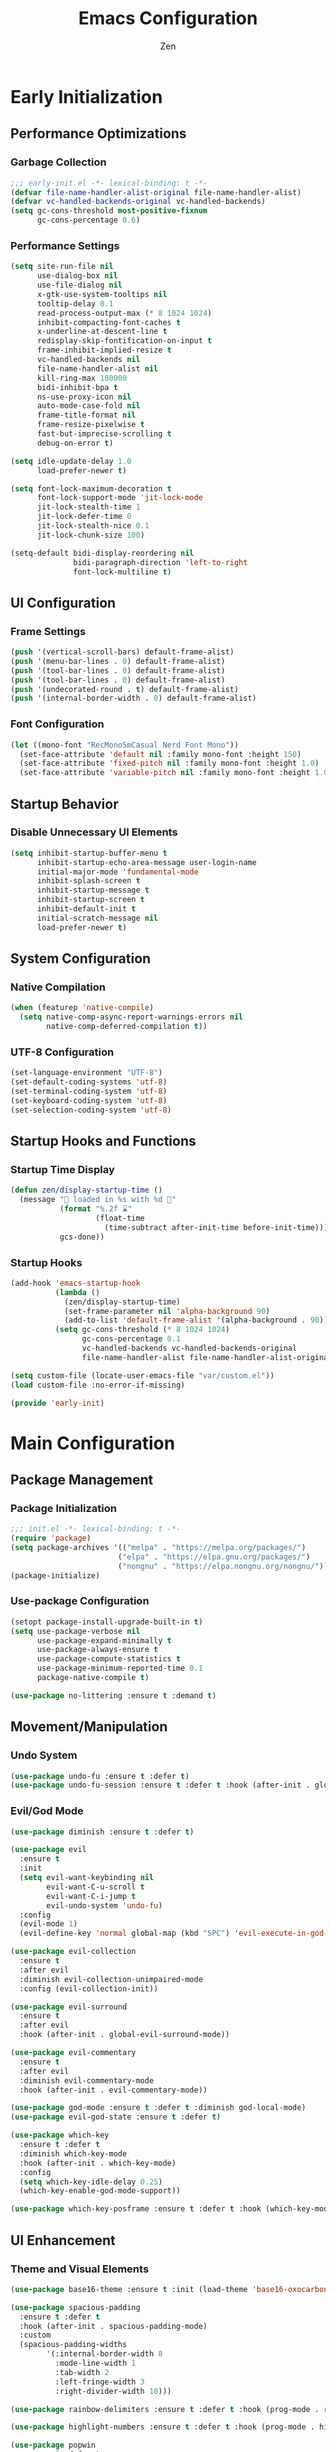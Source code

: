 #+TITLE: Emacs Configuration
#+AUTHOR: Zen
#+STARTUP: showeverything
#+OPTIONS: toc:2 num:nil
#+PROPERTY: header-args:emacs-lisp :tangle yes :comments link

* Early Initialization
:PROPERTIES:
:header-args:emacs-lisp: :tangle early-init.el
:END:

** Performance Optimizations
*** Garbage Collection
#+begin_src emacs-lisp
;;; early-init.el -*- lexical-binding: t -*-
(defvar file-name-handler-alist-original file-name-handler-alist)
(defvar vc-handled-backends-original vc-handled-backends)
(setq gc-cons-threshold most-positive-fixnum
      gc-cons-percentage 0.6)
#+end_src

*** Performance Settings
#+begin_src emacs-lisp
(setq site-run-file nil
      use-dialog-box nil
      use-file-dialog nil
      x-gtk-use-system-tooltips nil
      tooltip-delay 0.1
      read-process-output-max (* 8 1024 1024)
      inhibit-compacting-font-caches t
      x-underline-at-descent-line t
      redisplay-skip-fontification-on-input t
      frame-inhibit-implied-resize t
      vc-handled-backends nil
      file-name-handler-alist nil
      kill-ring-max 100000
      bidi-inhibit-bpa t
      ns-use-proxy-icon nil
      auto-mode-case-fold nil
      frame-title-format nil
      frame-resize-pixelwise t
      fast-but-imprecise-scrolling t
      debug-on-error t)

(setq idle-update-delay 1.0
      load-prefer-newer t)

(setq font-lock-maximum-decoration t
      font-lock-support-mode 'jit-lock-mode
      jit-lock-stealth-time 1
      jit-lock-defer-time 0
      jit-lock-stealth-nice 0.1
      jit-lock-chunk-size 100)

(setq-default bidi-display-reordering nil
              bidi-paragraph-direction 'left-to-right
              font-lock-multiline t)
#+end_src

** UI Configuration
*** Frame Settings
#+begin_src emacs-lisp
(push '(vertical-scroll-bars) default-frame-alist)
(push '(menu-bar-lines . 0) default-frame-alist)
(push '(tool-bar-lines . 0) default-frame-alist)
(push '(tool-bar-lines . 0) default-frame-alist)
(push '(undecorated-round . t) default-frame-alist)
(push '(internal-border-width . 0) default-frame-alist)
#+end_src

*** Font Configuration
#+begin_src emacs-lisp
(let ((mono-font "RecMonoSmCasual Nerd Font Mono"))
  (set-face-attribute 'default nil :family mono-font :height 150)
  (set-face-attribute 'fixed-pitch nil :family mono-font :height 1.0)
  (set-face-attribute 'variable-pitch nil :family mono-font :height 1.0))
#+end_src

** Startup Behavior
*** Disable Unnecessary UI Elements
#+begin_src emacs-lisp
(setq inhibit-startup-buffer-menu t
      inhibit-startup-echo-area-message user-login-name
      initial-major-mode 'fundamental-mode
      inhibit-splash-screen t
      inhibit-startup-message t
      inhibit-startup-screen t
      inhibit-default-init t
      initial-scratch-message nil
      load-prefer-newer t)
#+end_src

** System Configuration
*** Native Compilation
#+begin_src emacs-lisp
(when (featurep 'native-compile)
  (setq native-comp-async-report-warnings-errors nil
        native-comp-deferred-compilation t))
#+end_src

*** UTF-8 Configuration
#+begin_src emacs-lisp
(set-language-environment "UTF-8")
(set-default-coding-systems 'utf-8)
(set-terminal-coding-system 'utf-8)
(set-keyboard-coding-system 'utf-8)
(set-selection-coding-system 'utf-8)
#+end_src

** Startup Hooks and Functions
*** Startup Time Display
#+begin_src emacs-lisp
(defun zen/display-startup-time ()
  (message "📑 loaded in %s with %d 🚮"
           (format "%.2f ⌛"
                   (float-time
                     (time-subtract after-init-time before-init-time)))
           gcs-done))
#+end_src

*** Startup Hooks
#+begin_src emacs-lisp
(add-hook 'emacs-startup-hook
          (lambda ()
            (zen/display-startup-time)
            (set-frame-parameter nil 'alpha-background 90)
            (add-to-list 'default-frame-alist '(alpha-background . 90)))
          (setq gc-cons-threshold (* 8 1024 1024)
                gc-cons-percentage 0.1
                vc-handled-backends vc-handled-backends-original
                file-name-handler-alist file-name-handler-alist-original))

(setq custom-file (locate-user-emacs-file "var/custom.el"))
(load custom-file :no-error-if-missing)

(provide 'early-init)
#+end_src


* Main Configuration
:PROPERTIES:
:header-args:emacs-lisp: :tangle init.el
:END:


** Package Management
*** Package Initialization
#+begin_src emacs-lisp
;;; init.el -*- lexical-binding: t -*-
(require 'package)
(setq package-archives '(("melpa" . "https://melpa.org/packages/")
                        ("elpa" . "https://elpa.gnu.org/packages/")
                        ("nongnu" . "https://elpa.nongnu.org/nongnu/")))
(package-initialize)
#+end_src

*** Use-package Configuration
#+begin_src emacs-lisp
(setopt package-install-upgrade-built-in t)
(setq use-package-verbose nil
      use-package-expand-minimally t
      use-package-always-ensure t
      use-package-compute-statistics t
      use-package-minimum-reported-time 0.1
      package-native-compile t)

(use-package no-littering :ensure t :demand t)
#+end_src

** Movement/Manipulation
*** Undo System
#+begin_src emacs-lisp
(use-package undo-fu :ensure t :defer t)
(use-package undo-fu-session :ensure t :defer t :hook (after-init . global-undo-fu-session-mode))
#+end_src

*** Evil/God Mode
#+begin_src emacs-lisp
(use-package diminish :ensure t :defer t)

(use-package evil
  :ensure t
  :init
  (setq evil-want-keybinding nil
        evil-want-C-u-scroll t
        evil-want-C-i-jump t
        evil-undo-system 'undo-fu)
  :config
  (evil-mode 1)
  (evil-define-key 'normal global-map (kbd "SPC") 'evil-execute-in-god-state))

(use-package evil-collection
  :ensure t
  :after evil
  :diminish evil-collection-unimpaired-mode
  :config (evil-collection-init))

(use-package evil-surround
  :ensure t
  :after evil
  :hook (after-init . global-evil-surround-mode))

(use-package evil-commentary
  :ensure t
  :after evil
  :diminish evil-commentary-mode
  :hook (after-init . evil-commentary-mode))

(use-package god-mode :ensure t :defer t :diminish god-local-mode)
(use-package evil-god-state :ensure t :defer t)

(use-package which-key
  :ensure t :defer t
  :diminish which-key-mode
  :hook (after-init . which-key-mode)
  :config
  (setq which-key-idle-delay 0.25)
  (which-key-enable-god-mode-support))

(use-package which-key-posframe :ensure t :defer t :hook (which-key-mode . which-key-posframe-mode))
#+end_src

** UI Enhancement
*** Theme and Visual Elements
#+begin_src emacs-lisp
(use-package base16-theme :ensure t :init (load-theme 'base16-oxocarbon-dark t))

(use-package spacious-padding
  :ensure t :defer t
  :hook (after-init . spacious-padding-mode)
  :custom
  (spacious-padding-widths
        '(:internal-border-width 8
          :mode-line-width 1
          :tab-width 2
          :left-fringe-width 3
          :right-divider-width 10)))

(use-package rainbow-delimiters :ensure t :defer t :hook (prog-mode . rainbow-delimiters-mode))

(use-package highlight-numbers :ensure t :defer t :hook (prog-mode . highlight-numbers-mode))

(use-package popwin
  :ensure t :defer t
  :hook (after-init . popwin-mode)
  :config
  (push '("^\*.*\*$" :regexp t) popwin:special-display-config))

(use-package keycast
  :ensure t :defer t
  :hook (after-init . keycast-mode-line-mode)
  :config
  (setq keycast-mode-line-format "%2s%K%C%R "
        keycast-mode-line-remove-tail-elements nil
        keycast-mode-line-insert-after 'mode-line-end-spaces)
  (dolist (input '(self-insert-command org-self-insert-command))
    (add-to-list 'keycast-substitute-alist `(,input "." "Typing…"))))
#+end_src

** Modern Emacs
*** Completion
#+begin_src emacs-lisp
(use-package cape
  :ensure t
  :config
  (add-hook 'completion-at-point-functions #'cape-dabbrev)
  (add-hook 'completion-at-point-functions #'cape-file)
  (add-hook 'completion-at-point-functions #'cape-emoji)
  (add-hook 'completion-at-point-functions #'cape-history)
  (add-hook 'completion-at-point-functions #'cape-elisp-block))

(use-package corfu
  :ensure t
  :hook ((after-init . global-corfu-mode)
         (after-init . corfu-history-mode)
         (after-init . corfu-popupinfo-mode))
  :config
  (setq tab-always-indent 'complete
        corfu-preview-current nil
        corfu-min-width 4
        corfu-auto t
        corfu-cycle t
        corfu-popupinfo-delay '(0.5 . 0.25)))
#+end_src

*** Minibuffers
#+begin_src emacs-lisp
(use-package vertico :ensure t :hook (after-init . vertico-mode))
(use-package vertico-posframe :ensure t :hook (vertico-mode . vertico-posframe-mode))
(use-package marginalia :ensure t :hook (after-init . marginalia-mode))

(use-package orderless
  :ensure t
  :config
  (setq completion-styles '(orderless substring )
        completion-category-overrides '((file (styles partial-completion)))))

(use-package consult
  :ensure t
  :config
  (setq xref-show-xrefs-function #'consult-xref
        xref-show-definitions-function #'consult-xref)
  (global-set-key [remap switch-to-buffer] 'consult-buffer)
  (global-set-key [remap load-theme] 'consult-theme)
  (global-set-key [remap recentf] 'consult-recent-file)
  (global-set-key [remap project-switch-to-buffer] 'consult-project-buffer)
  (global-set-key [remap isearch-forward] 'consult-line))
#+end_src

*** Help Enhancement
#+begin_src emacs-lisp
(use-package helpful
  :ensure t :defer t
  :bind (([remap describe-function] . helpful-callable)
         ([remap describe-variable] . helpful-variable)
         ([remap describe-key] . helpful-key)
         ([remap describe-command] . helpful-command)
         ([remap describe-symbol] . helpful-symbol)))

#+end_src

** Programming Support
*** Org Mode
#+begin_src emacs-lisp
(use-package org
  :ensure t
  :config
  (setq org-hide-emphasis-markers t
        org-pretty-entities t
        org-edit-src-content-indentation 0
        org-return-follows-link t))
#+end_src

*** Version Control
#+begin_src emacs-lisp
(use-package magit :ensure t :defer t)
(use-package transient-posframe :ensure t :defer t :hook (after-init . transient-posframe-mode))
(use-package git-gutter
  :ensure t :defer t
  :hook (after-init . global-git-gutter-mode)
  :diminish git-gutter-mode)
#+end_src

*** Lang Support
#+begin_src emacs-lisp
(use-package nix-mode :ensure t :defer t)
(use-package zig-mode :ensure t :defer t :custom (zig-format-on-save nil))
#+end_src

*** LSP Support
#+begin_src emacs-lisp
(use-package eglot
  :ensure t :defer t
  :hook (zig-mode . eglot-ensure)
  :config
  (set-face-attribute 'eglot-inlay-hint-face nil :height 1.0)
  (setq eglot-events-buffer-size 0
        eglot-send-changes-idle-time 0.1))

(use-package eglot-booster
  :after eglot
  :vc (:url "https://github.com/jdtsmith/eglot-booster" :rev :newest :branch "main")
  :hook (eglot-booster-mode . eglot-ensure))

(use-package flymake
  :ensure t :defer t
  :config
  (custom-set-faces
    '(flymake-error   ((t (:underline (:style wave :color "Red")))))
    '(flymake-warning ((t (:underline (:style wave :color "Orange")))))
    '(flymake-note    ((t (:underline (:style wave :color "Blue")))))))

(use-package yasnippet
  :ensure t :defer t
  :hook (prog-mode . yas-minor-mode))

(use-package eldoc
  :ensure t :defer t
  :hook (prog-mode . eldoc-mode)
  :diminish eldoc-mode)

(use-package eldoc-box
  :ensure t :defer t
  :hook (eldoc-mode . eldoc-box-hover-mode)
  :diminish eldoc-box-hover-mode
  :config
  (setq eldoc-idle-delay 0.1))
#+end_src

** File Management
*** Dired Configuration
#+begin_src emacs-lisp
(use-package dired
  :ensure nil :defer t
  :hook
  ((dired-mode . dired-hide-details-mode)
   (dired-mode . hl-line-mode))
  :config
  (setq dired-recursive-copies 'always
        dired-recursive-deletes 'always
        dired-mouse-drag-files t
        delete-by-moving-to-trash t
        dired-dwim-target t))

(use-package async
  :ensure t :defer t
  :hook (dired-mode . dired-async-mode))

(use-package dired-subtree
  :ensure t :defer t
  :after dired
  :bind
  ( :map dired-mode-map
    ("<tab>" . dired-subtree-toggle)
    ("TAB" . dired-subtree-toggle)
    ("<backtab>" . dired-subtree-remove)
    ("S-TAB" . dired-subtree-remove))
  :custom
  (dired-subtree-use-backgrounds nil))
#+end_src

** Terminal Support
*** Eat Terminal
#+begin_src emacs-lisp
(use-package eat
  :ensure t :defer t
  :hook ((eshell-mode . eat-eshell-mode)
         (eshell-mode . eat-eshell-visual-command-mode)))
#+end_src

*** Eshell Configuration
#+begin_src emacs-lisp
(use-package eshell-syntax-highlighting
  :ensure t :defer t
  :hook (eshell-mode . eshell-syntax-highlighting-mode))

(use-package eshell
  :ensure t :defer t
  :config
  (setq eshell-banner-message ""
        eshell-prompt-function
        (lambda nil
          (let ((dir-color (face-attribute 'font-lock-keyword-face :foreground))
                (prompt-color (face-attribute 'font-lock-builtin-face :foreground)))
            (concat
             (propertize (abbreviate-file-name (eshell/pwd)) 'face `(:foreground ,dir-color))
             (propertize " λ" 'face `(:foreground ,prompt-color))
             (propertize " "))))))
#+end_src

** Global Modes and Settings
*** Enable Global Modes
#+begin_src emacs-lisp
(global-hl-line-mode 1)
(global-auto-revert-mode 1)
(global-so-long-mode 1)
(electric-pair-mode 1)
(recentf-mode 1)
(size-indication-mode 1)
(pixel-scroll-precision-mode 1)
(display-battery-mode 1)
(savehist-mode 1)
(save-place-mode 1)
(delete-selection-mode 1)
#+end_src

*** Default Settings
#+begin_src emacs-lisp
(setq-default confirm-kill-emacs nil
              ad-redefinition-action 'accept
              display-time-default-load-average nil
              confirm-kill-processes nil
              indent-tabs-mode nil
              tab-width 4
              require-final-newline nil
              use-short-answers t
              fringes-outside-margins nil
              indicate-buffer-boundaries nil
              indicate-empty-lines nil
              create-lockfiles nil
              auto-revert-verbose nil
              auto-revert-interval 1
              auto-save-no-message t
              delete-by-moving-to-trash t
              make-backup-files nil
              auto-save-default nil
              auto-save-interval 2000
              auto-save-timeout 20
              delete-old-versions t
              kept-new-versions 6
              kept-old-versions 2
              version-control t
              vc-make-backup-files nil
              line-spacing 0.08
              global-auto-revert-non-file-buffers t
              completion-ignore-case t
              display-line-numbers-width 4
              cursor-in-non-selected-windows nil
              show-trailing-whitespace t
              find-file-visit-truename nil
              ad-redefinition-action 'accept
              debug-on-error nil
              scroll-margin 3
              scroll-conservatively 101
              scroll-preserve-screen-position t
              scroll-step 5
              auto-window-vscroll nil
              backward-delete-char-untabify-method 'hungry
              redisplay-skip-fontification-on-input nil
              truncate-lines t
              vc-follow-symlinks t
              word-wrap t
              cursor-type 'bar
              cursor-in-non-selected-windows nil
              line-move-visual nil)
#+end_src

*** Server Initialization
#+begin_src emacs-lisp
(use-package server
  :ensure nil :defer t
  :config (unless (server-running-p) (server-start)))
#+end_src

*** User info
#+begin_src emacs-lisp
(setq user-full-name "Mori Zen"
      user-mail-address "71zenith@proton.me"
      default-input-method "japanese"
      display-time-format "%a %d %b %H:%M"
      calendar-week-start-day 1)
#+end_src
